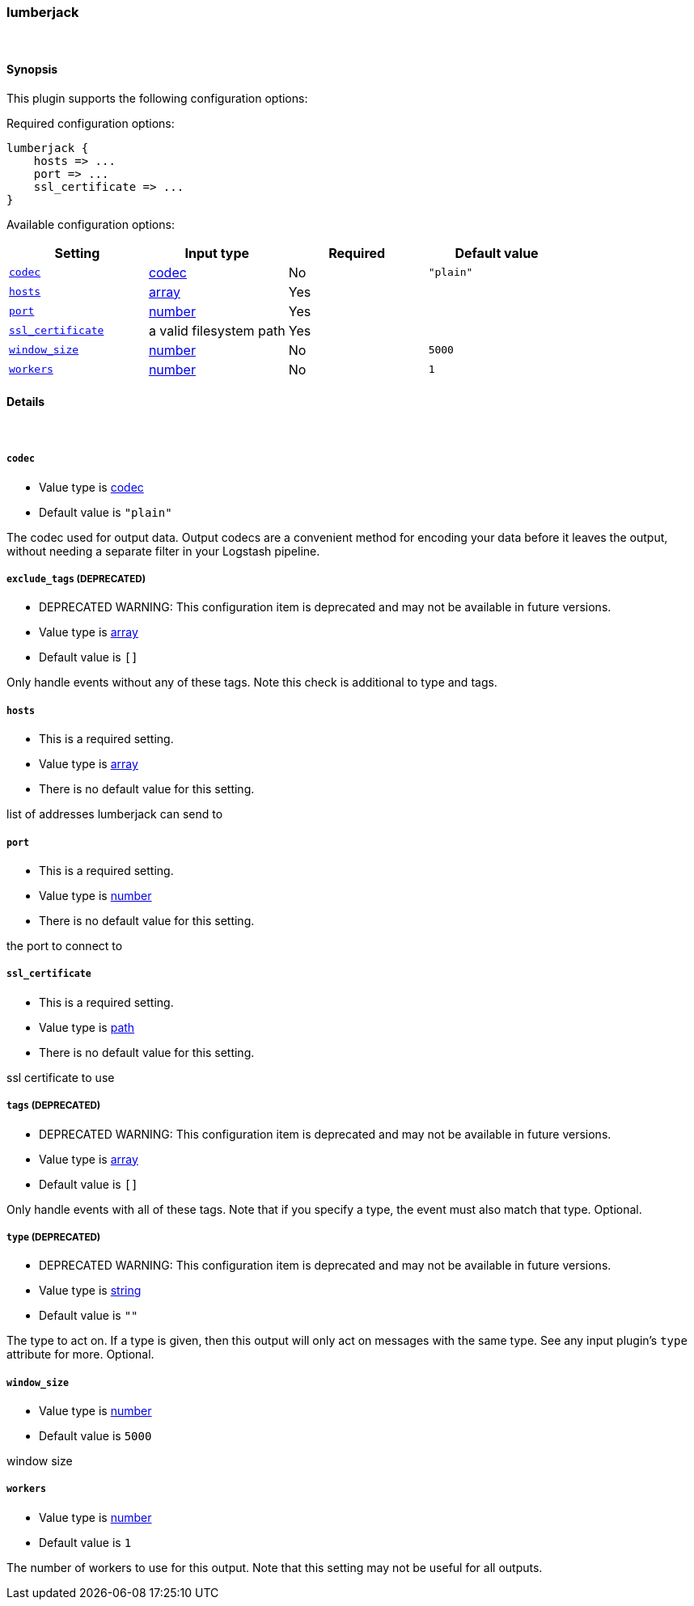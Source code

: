 [[plugins-outputs-lumberjack]]
=== lumberjack



&nbsp;

==== Synopsis

This plugin supports the following configuration options:


Required configuration options:

[source,json]
--------------------------
lumberjack {
    hosts => ... 
    port => ... 
    ssl_certificate => ... 
}
--------------------------



Available configuration options:

[cols="<,<,<,<m",options="header",]
|=======================================================================
|Setting |Input type|Required|Default value
| <<plugins-outputs-lumberjack-codec>> |<<codec,codec>>|No|`"plain"`
| <<plugins-outputs-lumberjack-hosts>> |<<array,array>>|Yes|
| <<plugins-outputs-lumberjack-port>> |<<number,number>>|Yes|
| <<plugins-outputs-lumberjack-ssl_certificate>> |a valid filesystem path|Yes|
| <<plugins-outputs-lumberjack-window_size>> |<<number,number>>|No|`5000`
| <<plugins-outputs-lumberjack-workers>> |<<number,number>>|No|`1`
|=======================================================================


==== Details

&nbsp;

[[plugins-outputs-lumberjack-codec]]
===== `codec` 

  * Value type is <<codec,codec>>
  * Default value is `"plain"`

The codec used for output data. Output codecs are a convenient method for encoding your data before it leaves the output, without needing a separate filter in your Logstash pipeline.

[[plugins-outputs-lumberjack-exclude_tags]]
===== `exclude_tags`  (DEPRECATED)

  * DEPRECATED WARNING: This configuration item is deprecated and may not be available in future versions.
  * Value type is <<array,array>>
  * Default value is `[]`

Only handle events without any of these tags. Note this check is additional to type and tags.

[[plugins-outputs-lumberjack-hosts]]
===== `hosts` 

  * This is a required setting.
  * Value type is <<array,array>>
  * There is no default value for this setting.

list of addresses lumberjack can send to

[[plugins-outputs-lumberjack-port]]
===== `port` 

  * This is a required setting.
  * Value type is <<number,number>>
  * There is no default value for this setting.

the port to connect to

[[plugins-outputs-lumberjack-ssl_certificate]]
===== `ssl_certificate` 

  * This is a required setting.
  * Value type is <<path,path>>
  * There is no default value for this setting.

ssl certificate to use

[[plugins-outputs-lumberjack-tags]]
===== `tags`  (DEPRECATED)

  * DEPRECATED WARNING: This configuration item is deprecated and may not be available in future versions.
  * Value type is <<array,array>>
  * Default value is `[]`

Only handle events with all of these tags.  Note that if you specify
a type, the event must also match that type.
Optional.

[[plugins-outputs-lumberjack-type]]
===== `type`  (DEPRECATED)

  * DEPRECATED WARNING: This configuration item is deprecated and may not be available in future versions.
  * Value type is <<string,string>>
  * Default value is `""`

The type to act on. If a type is given, then this output will only
act on messages with the same type. See any input plugin's `type`
attribute for more.
Optional.

[[plugins-outputs-lumberjack-window_size]]
===== `window_size` 

  * Value type is <<number,number>>
  * Default value is `5000`

window size

[[plugins-outputs-lumberjack-workers]]
===== `workers` 

  * Value type is <<number,number>>
  * Default value is `1`

The number of workers to use for this output.
Note that this setting may not be useful for all outputs.

